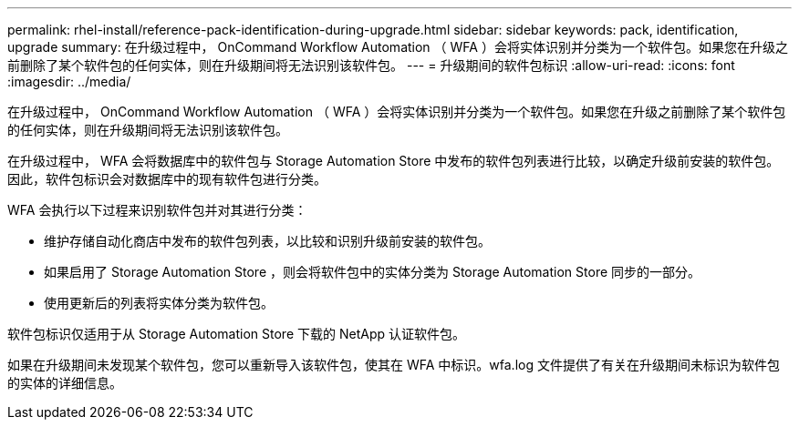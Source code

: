 ---
permalink: rhel-install/reference-pack-identification-during-upgrade.html 
sidebar: sidebar 
keywords: pack, identification, upgrade 
summary: 在升级过程中， OnCommand Workflow Automation （ WFA ）会将实体识别并分类为一个软件包。如果您在升级之前删除了某个软件包的任何实体，则在升级期间将无法识别该软件包。 
---
= 升级期间的软件包标识
:allow-uri-read: 
:icons: font
:imagesdir: ../media/


[role="lead"]
在升级过程中， OnCommand Workflow Automation （ WFA ）会将实体识别并分类为一个软件包。如果您在升级之前删除了某个软件包的任何实体，则在升级期间将无法识别该软件包。

在升级过程中， WFA 会将数据库中的软件包与 Storage Automation Store 中发布的软件包列表进行比较，以确定升级前安装的软件包。因此，软件包标识会对数据库中的现有软件包进行分类。

WFA 会执行以下过程来识别软件包并对其进行分类：

* 维护存储自动化商店中发布的软件包列表，以比较和识别升级前安装的软件包。
* 如果启用了 Storage Automation Store ，则会将软件包中的实体分类为 Storage Automation Store 同步的一部分。
* 使用更新后的列表将实体分类为软件包。


软件包标识仅适用于从 Storage Automation Store 下载的 NetApp 认证软件包。

如果在升级期间未发现某个软件包，您可以重新导入该软件包，使其在 WFA 中标识。wfa.log 文件提供了有关在升级期间未标识为软件包的实体的详细信息。
